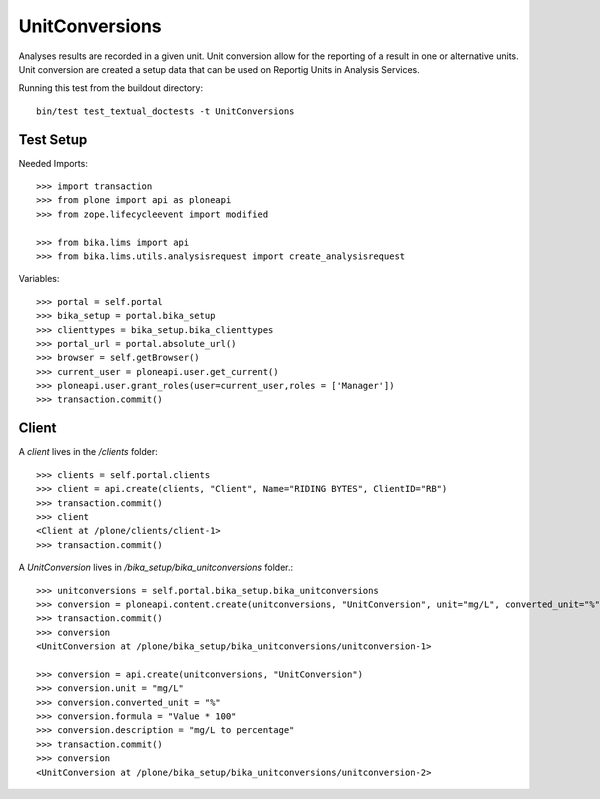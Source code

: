 ===============
UnitConversions
===============

Analyses results are recorded in a given unit. Unit conversion allow for the reporting of a result in one or alternative units. Unit conversion are created a setup data that can be used on Reportig Units in Analysis Services.

Running this test from the buildout directory::

    bin/test test_textual_doctests -t UnitConversions

Test Setup
==========
Needed Imports::

    >>> import transaction
    >>> from plone import api as ploneapi
    >>> from zope.lifecycleevent import modified

    >>> from bika.lims import api
    >>> from bika.lims.utils.analysisrequest import create_analysisrequest


Variables::

    >>> portal = self.portal
    >>> bika_setup = portal.bika_setup
    >>> clienttypes = bika_setup.bika_clienttypes
    >>> portal_url = portal.absolute_url()
    >>> browser = self.getBrowser()
    >>> current_user = ploneapi.user.get_current()
    >>> ploneapi.user.grant_roles(user=current_user,roles = ['Manager'])
    >>> transaction.commit()



Client
======

A `client` lives in the `/clients` folder::

    >>> clients = self.portal.clients
    >>> client = api.create(clients, "Client", Name="RIDING BYTES", ClientID="RB")
    >>> transaction.commit()
    >>> client
    <Client at /plone/clients/client-1>
    >>> transaction.commit()

A `UnitConversion` lives in `/bika_setup/bika_unitconversions` folder.::

    >>> unitconversions = self.portal.bika_setup.bika_unitconversions
    >>> conversion = ploneapi.content.create(unitconversions, "UnitConversion", unit="mg/L", converted_unit="%", formula="Value * 100", description="mg/L to percentage")
    >>> transaction.commit()
    >>> conversion
    <UnitConversion at /plone/bika_setup/bika_unitconversions/unitconversion-1>

    >>> conversion = api.create(unitconversions, "UnitConversion")
    >>> conversion.unit = "mg/L"
    >>> conversion.converted_unit = "%"
    >>> conversion.formula = "Value * 100"
    >>> conversion.description = "mg/L to percentage"
    >>> transaction.commit()
    >>> conversion
    <UnitConversion at /plone/bika_setup/bika_unitconversions/unitconversion-2>

